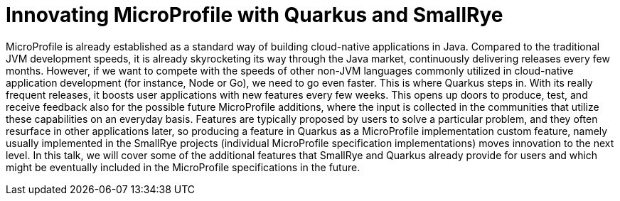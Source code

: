= Innovating MicroProfile with Quarkus and SmallRye

MicroProfile is already established as a standard way of building cloud-native applications in Java. Compared to the traditional JVM development speeds, it is already
skyrocketing its way through the Java market, continuously delivering releases every few months. However, if we want to compete with the speeds of other non-JVM languages 
commonly utilized in cloud-native application development (for instance, Node or Go), we need to go even faster. This is where Quarkus steps in. With its really frequent releases, 
it boosts user applications with new features every few weeks. This opens up doors to produce, test, and receive feedback also for the possible future MicroProfile additions, where the input is collected 
in the communities that utilize these capabilities on an everyday basis. Features are typically proposed by users to solve a particular problem, and they often resurface in other applications later, so 
producing a feature in Quarkus as a MicroProfile implementation custom feature, namely usually implemented in the SmallRye projects (individual MicroProfile specification implementations) 
moves innovation to the next level. In this talk, we will cover some of the additional features that SmallRye and Quarkus already provide for users and which might be eventually included 
in the MicroProfile specifications in the future. 

